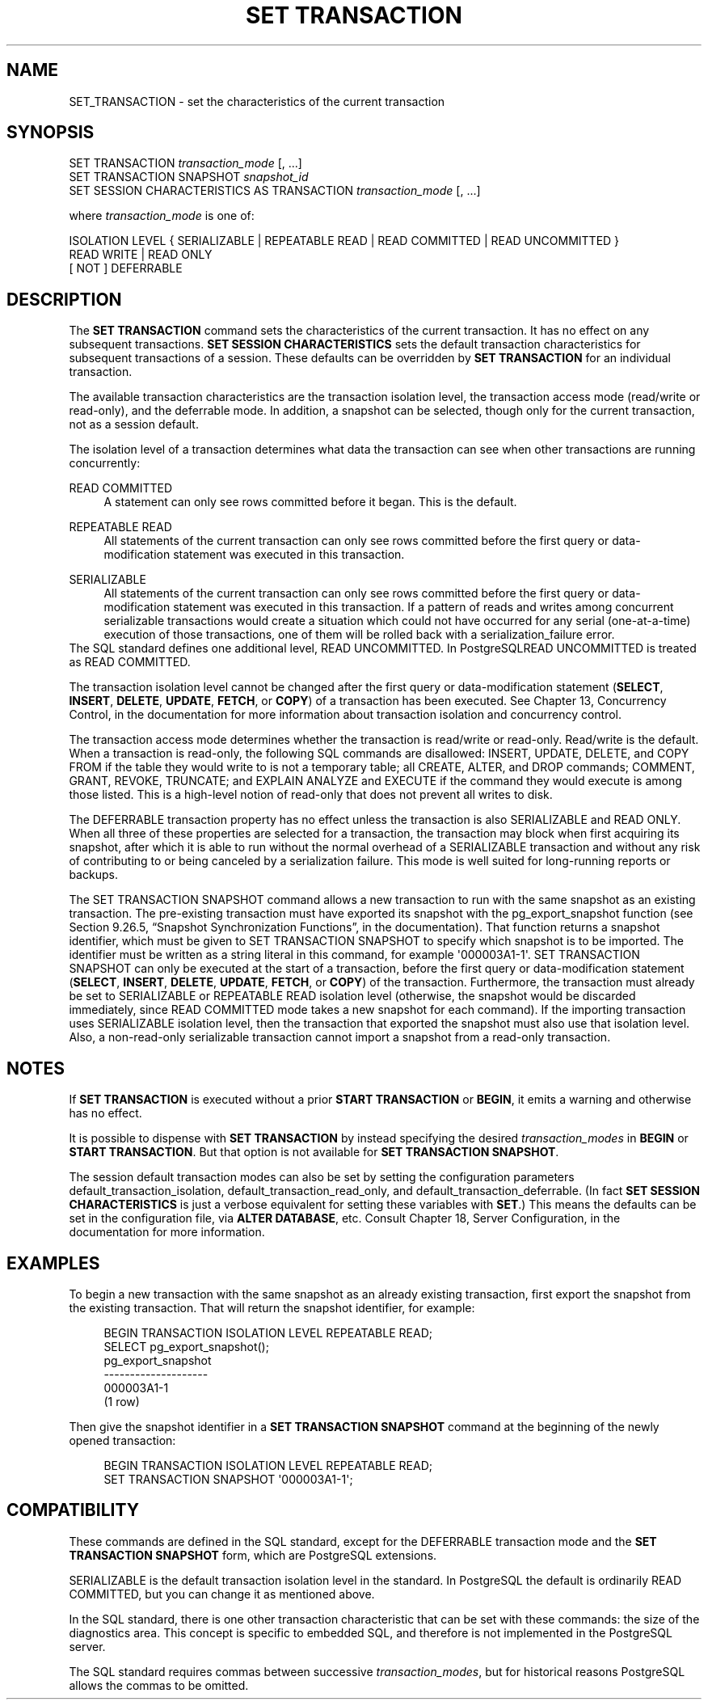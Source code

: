 '\" t
.\"     Title: SET TRANSACTION
.\"    Author: The PostgreSQL Global Development Group
.\" Generator: DocBook XSL Stylesheets v1.78.1 <http://docbook.sf.net/>
.\"      Date: 2017
.\"    Manual: PostgreSQL 9.5.6 Documentation
.\"    Source: PostgreSQL 9.5.6
.\"  Language: English
.\"
.TH "SET TRANSACTION" "7" "2017" "PostgreSQL 9.5.6" "PostgreSQL 9.5.6 Documentation"
.\" -----------------------------------------------------------------
.\" * Define some portability stuff
.\" -----------------------------------------------------------------
.\" ~~~~~~~~~~~~~~~~~~~~~~~~~~~~~~~~~~~~~~~~~~~~~~~~~~~~~~~~~~~~~~~~~
.\" http://bugs.debian.org/507673
.\" http://lists.gnu.org/archive/html/groff/2009-02/msg00013.html
.\" ~~~~~~~~~~~~~~~~~~~~~~~~~~~~~~~~~~~~~~~~~~~~~~~~~~~~~~~~~~~~~~~~~
.ie \n(.g .ds Aq \(aq
.el       .ds Aq '
.\" -----------------------------------------------------------------
.\" * set default formatting
.\" -----------------------------------------------------------------
.\" disable hyphenation
.nh
.\" disable justification (adjust text to left margin only)
.ad l
.\" -----------------------------------------------------------------
.\" * MAIN CONTENT STARTS HERE *
.\" -----------------------------------------------------------------
.SH "NAME"
SET_TRANSACTION \- set the characteristics of the current transaction
.SH "SYNOPSIS"
.sp
.nf
SET TRANSACTION \fItransaction_mode\fR [, \&.\&.\&.]
SET TRANSACTION SNAPSHOT \fIsnapshot_id\fR
SET SESSION CHARACTERISTICS AS TRANSACTION \fItransaction_mode\fR [, \&.\&.\&.]

where \fItransaction_mode\fR is one of:

    ISOLATION LEVEL { SERIALIZABLE | REPEATABLE READ | READ COMMITTED | READ UNCOMMITTED }
    READ WRITE | READ ONLY
    [ NOT ] DEFERRABLE
.fi
.SH "DESCRIPTION"
.PP
The
\fBSET TRANSACTION\fR
command sets the characteristics of the current transaction\&. It has no effect on any subsequent transactions\&.
\fBSET SESSION CHARACTERISTICS\fR
sets the default transaction characteristics for subsequent transactions of a session\&. These defaults can be overridden by
\fBSET TRANSACTION\fR
for an individual transaction\&.
.PP
The available transaction characteristics are the transaction isolation level, the transaction access mode (read/write or read\-only), and the deferrable mode\&. In addition, a snapshot can be selected, though only for the current transaction, not as a session default\&.
.PP
The isolation level of a transaction determines what data the transaction can see when other transactions are running concurrently:
.PP
READ COMMITTED
.RS 4
A statement can only see rows committed before it began\&. This is the default\&.
.RE
.PP
REPEATABLE READ
.RS 4
All statements of the current transaction can only see rows committed before the first query or data\-modification statement was executed in this transaction\&.
.RE
.PP
SERIALIZABLE
.RS 4
All statements of the current transaction can only see rows committed before the first query or data\-modification statement was executed in this transaction\&. If a pattern of reads and writes among concurrent serializable transactions would create a situation which could not have occurred for any serial (one\-at\-a\-time) execution of those transactions, one of them will be rolled back with a
serialization_failure
error\&.
.RE
The SQL standard defines one additional level,
READ UNCOMMITTED\&. In
PostgreSQLREAD UNCOMMITTED
is treated as
READ COMMITTED\&.
.PP
The transaction isolation level cannot be changed after the first query or data\-modification statement (\fBSELECT\fR,
\fBINSERT\fR,
\fBDELETE\fR,
\fBUPDATE\fR,
\fBFETCH\fR, or
\fBCOPY\fR) of a transaction has been executed\&. See
Chapter 13, Concurrency Control, in the documentation
for more information about transaction isolation and concurrency control\&.
.PP
The transaction access mode determines whether the transaction is read/write or read\-only\&. Read/write is the default\&. When a transaction is read\-only, the following SQL commands are disallowed:
INSERT,
UPDATE,
DELETE, and
COPY FROM
if the table they would write to is not a temporary table; all
CREATE,
ALTER, and
DROP
commands;
COMMENT,
GRANT,
REVOKE,
TRUNCATE; and
EXPLAIN ANALYZE
and
EXECUTE
if the command they would execute is among those listed\&. This is a high\-level notion of read\-only that does not prevent all writes to disk\&.
.PP
The
DEFERRABLE
transaction property has no effect unless the transaction is also
SERIALIZABLE
and
READ ONLY\&. When all three of these properties are selected for a transaction, the transaction may block when first acquiring its snapshot, after which it is able to run without the normal overhead of a
SERIALIZABLE
transaction and without any risk of contributing to or being canceled by a serialization failure\&. This mode is well suited for long\-running reports or backups\&.
.PP
The
SET TRANSACTION SNAPSHOT
command allows a new transaction to run with the same
snapshot
as an existing transaction\&. The pre\-existing transaction must have exported its snapshot with the
pg_export_snapshot
function (see
Section 9.26.5, \(lqSnapshot Synchronization Functions\(rq, in the documentation)\&. That function returns a snapshot identifier, which must be given to
SET TRANSACTION SNAPSHOT
to specify which snapshot is to be imported\&. The identifier must be written as a string literal in this command, for example
\*(Aq000003A1\-1\*(Aq\&.
SET TRANSACTION SNAPSHOT
can only be executed at the start of a transaction, before the first query or data\-modification statement (\fBSELECT\fR,
\fBINSERT\fR,
\fBDELETE\fR,
\fBUPDATE\fR,
\fBFETCH\fR, or
\fBCOPY\fR) of the transaction\&. Furthermore, the transaction must already be set to
SERIALIZABLE
or
REPEATABLE READ
isolation level (otherwise, the snapshot would be discarded immediately, since
READ COMMITTED
mode takes a new snapshot for each command)\&. If the importing transaction uses
SERIALIZABLE
isolation level, then the transaction that exported the snapshot must also use that isolation level\&. Also, a non\-read\-only serializable transaction cannot import a snapshot from a read\-only transaction\&.
.SH "NOTES"
.PP
If
\fBSET TRANSACTION\fR
is executed without a prior
\fBSTART TRANSACTION\fR
or
\fBBEGIN\fR, it emits a warning and otherwise has no effect\&.
.PP
It is possible to dispense with
\fBSET TRANSACTION\fR
by instead specifying the desired
\fItransaction_modes\fR
in
\fBBEGIN\fR
or
\fBSTART TRANSACTION\fR\&. But that option is not available for
\fBSET TRANSACTION SNAPSHOT\fR\&.
.PP
The session default transaction modes can also be set by setting the configuration parameters
default_transaction_isolation,
default_transaction_read_only, and
default_transaction_deferrable\&. (In fact
\fBSET SESSION CHARACTERISTICS\fR
is just a verbose equivalent for setting these variables with
\fBSET\fR\&.) This means the defaults can be set in the configuration file, via
\fBALTER DATABASE\fR, etc\&. Consult
Chapter 18, Server Configuration, in the documentation
for more information\&.
.SH "EXAMPLES"
.PP
To begin a new transaction with the same snapshot as an already existing transaction, first export the snapshot from the existing transaction\&. That will return the snapshot identifier, for example:
.sp
.if n \{\
.RS 4
.\}
.nf
BEGIN TRANSACTION ISOLATION LEVEL REPEATABLE READ;
SELECT pg_export_snapshot();
 pg_export_snapshot
\-\-\-\-\-\-\-\-\-\-\-\-\-\-\-\-\-\-\-\-
 000003A1\-1
(1 row)
.fi
.if n \{\
.RE
.\}
.sp
Then give the snapshot identifier in a
\fBSET TRANSACTION SNAPSHOT\fR
command at the beginning of the newly opened transaction:
.sp
.if n \{\
.RS 4
.\}
.nf
BEGIN TRANSACTION ISOLATION LEVEL REPEATABLE READ;
SET TRANSACTION SNAPSHOT \*(Aq000003A1\-1\*(Aq;
.fi
.if n \{\
.RE
.\}
.SH "COMPATIBILITY"
.PP
These commands are defined in the
SQL
standard, except for the
DEFERRABLE
transaction mode and the
\fBSET TRANSACTION SNAPSHOT\fR
form, which are
PostgreSQL
extensions\&.
.PP
SERIALIZABLE
is the default transaction isolation level in the standard\&. In
PostgreSQL
the default is ordinarily
READ COMMITTED, but you can change it as mentioned above\&.
.PP
In the SQL standard, there is one other transaction characteristic that can be set with these commands: the size of the diagnostics area\&. This concept is specific to embedded SQL, and therefore is not implemented in the
PostgreSQL
server\&.
.PP
The SQL standard requires commas between successive
\fItransaction_modes\fR, but for historical reasons
PostgreSQL
allows the commas to be omitted\&.

